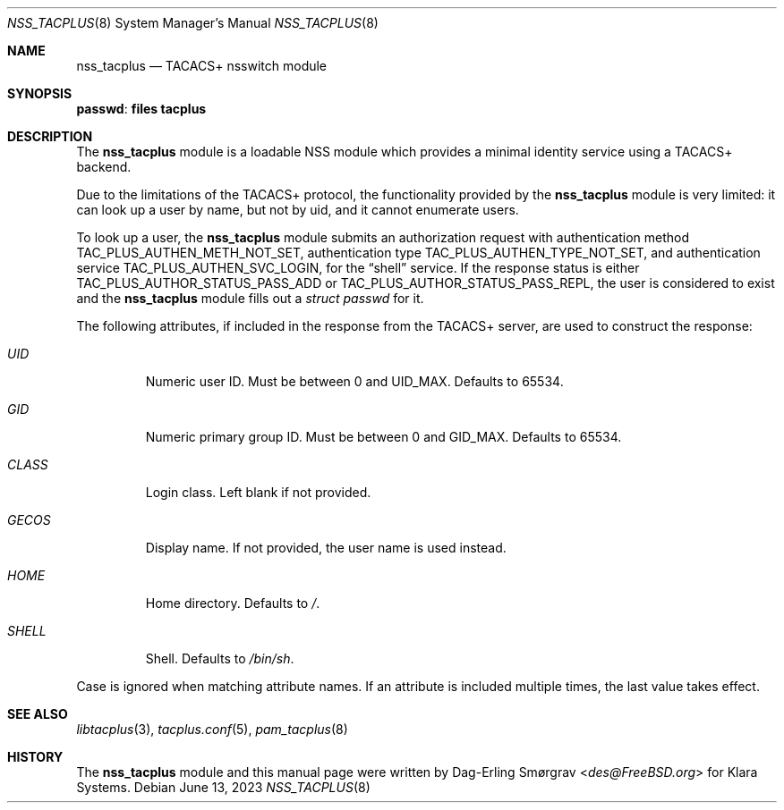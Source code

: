 .\"-
.\" Copyright (c) 2023 Klara, Inc.
.\"
.\" SPDX-License-Identifier: BSD-2-Clause
.\"
.Dd June 13, 2023
.Dt NSS_TACPLUS 8
.Os
.Sh NAME
.Nm nss_tacplus
.Nd TACACS+ nsswitch module
.Sh SYNOPSIS
.Ic passwd : files tacplus
.Sh DESCRIPTION
The
.Nm
module is a loadable NSS module which provides a minimal identity
service using a TACACS+ backend.
.Pp
Due to the limitations of the TACACS+ protocol, the functionality
provided by the
.Nm
module is very limited: it can look up a user by name, but not by uid,
and it cannot enumerate users.
.Pp
To look up a user, the
.Nm
module submits an authorization request with authentication method
.Dv TAC_PLUS_AUTHEN_METH_NOT_SET ,
authentication type
.Dv TAC_PLUS_AUTHEN_TYPE_NOT_SET ,
and authentication service
.Dv TAC_PLUS_AUTHEN_SVC_LOGIN ,
for the
.Dq shell
service.
If the response status is either
.Dv TAC_PLUS_AUTHOR_STATUS_PASS_ADD
or
.Dv TAC_PLUS_AUTHOR_STATUS_PASS_REPL ,
the user is considered to exist and the
.Nm
module fills out a
.Vt struct passwd
for it.
.Pp
The following attributes, if included in the response from the TACACS+
server, are used to construct the response:
.Bl -tag -width GECOS
.It Va UID
Numeric user ID.
Must be between 0 and
.Dv UID_MAX .
Defaults to 65534.
.It Va GID
Numeric primary group ID.
Must be between 0 and
.Dv GID_MAX .
Defaults to 65534.
.It Va CLASS
Login class.
Left blank if not provided.
.It Va GECOS
Display name.
If not provided, the user name is used instead.
.It Va HOME
Home directory.
Defaults to
.Pa / .
.It Va SHELL
Shell.
Defaults to
.Pa /bin/sh .
.El
.Pp
Case is ignored when matching attribute names.
If an attribute is included multiple times, the last value takes
effect.
.Sh SEE ALSO
.Xr libtacplus 3 ,
.Xr tacplus.conf 5 ,
.Xr pam_tacplus 8
.Sh HISTORY
.An -nosplit
The
.Nm
module and this manual page were written by
.An Dag-Erling Smørgrav Aq Mt des@FreeBSD.org
for Klara Systems.
